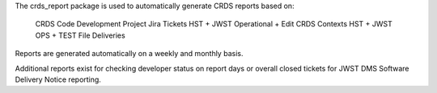 The crds_report package is used to automatically generate CRDS reports based
on:

   CRDS Code Development Project Jira Tickets
   HST + JWST Operational + Edit CRDS Contexts
   HST + JWST OPS + TEST File Deliveries

Reports are generated automatically on a weekly and monthly basis.

Additional reports exist for checking developer status on report days or
overall closed tickets for JWST DMS Software Delivery Notice reporting.

